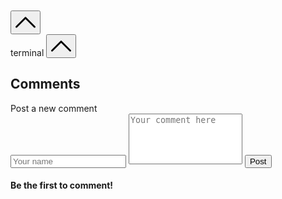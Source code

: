 #+DESCRIPTION: Header
#+OPTIONS: toc:nil

#+begin_export html
</main>
<br>
<br>
<button id="goTopBtn" title="Go to top"><a class="nobox" href="#top">
<svg version="1.1" id="Layer_1" xmlns="http://www.w3.org/2000/svg" xmlns:xlink="http://www.w3.org/1999/xlink" x="0px" y="0px" width="32" height="32" viewBox="0 0 330 330" style="enable-background:new 0 0 330 330;" xml:space="preserve"> <path id="XMLID_224_" d="M325.606,229.393l-150.004-150C172.79,76.58,168.974,75,164.996,75c-3.979,0-7.794,1.581-10.607,4.394 l-149.996,150c-5.858,5.858-5.858,15.355,0,21.213c5.857,5.857,15.355,5.858,21.213,0l139.39-139.393l139.397,139.393 C307.322,253.536,311.161,255,315,255c3.839,0,7.678-1.464,10.607-4.394C331.464,244.748,331.464,235.251,325.606,229.393z"/> <g> </g> <g> </g> <g> </g> <g> </g> <g> </g> <g> </g> <g> </g> <g> </g> <g> </g> <g> </g> <g> </g> <g> </g> <g> </g> <g> </g> <g> </g> </svg>
</a></button>

<div id="terminalwindow" class="terminal--hidden">
<div id="terminaltitlebar"><span></span><span class="title">terminal</span>
    <button id="terminimize" title="terminal" class="title">
    <svg version="1.1" id="Layer_1" xmlns="http://www.w3.org/2000/svg" xmlns:xlink="http://www.w3.org/1999/xlink" x="0px" y="0px" width="32" height="32" viewBox="0 0 330 330" style="enable-background:new 0 0 330 330;" xml:space="preserve"> <path id="XMLID_224_" d="M325.606,229.393l-150.004-150C172.79,76.58,168.974,75,164.996,75c-3.979,0-7.794,1.581-10.607,4.394 l-149.996,150c-5.858,5.858-5.858,15.355,0,21.213c5.857,5.857,15.355,5.858,21.213,0l139.39-139.393l139.397,139.393 C307.322,253.536,311.161,255,315,255c3.839,0,7.678-1.464,10.607-4.394C331.464,244.748,331.464,235.251,325.606,229.393z"/> <g> </g> <g> </g> <g> </g> <g> </g> <g> </g> <g> </g> <g> </g> <g> </g> <g> </g> <g> </g> <g> </g> <g> </g> <g> </g> <g> </g> <g> </g> </svg>
</button>
</div>
<div id="terminal-container">
    <div id="terminal"></div>
</div>
</div>
<script type="module" src="/background.js"></script>


<div id="comments">
    <h2>Comments</h2>
    <form id="new-comment-form">
        <label for="username">Post a new comment</label><br>
        <input type="text" id="comment-name" placeholder="Your name" minlength="4" maxlength="48" required>
        <textarea id="comment-box" placeholder="Your comment here" minlength="10" maxlength="512" rows="5" style="resize: none;" required></textarea>
        <button type="submit" id="post-comment">Post</button>
    </form>
    <div id="comments-section">
        <h4 id="nocomment">Be the first to comment!</h4>
        <ul id="comment-list">
        </ul>
    </div>
</div>
<script type="module" src="/comments.js"></script>
#+end_export

